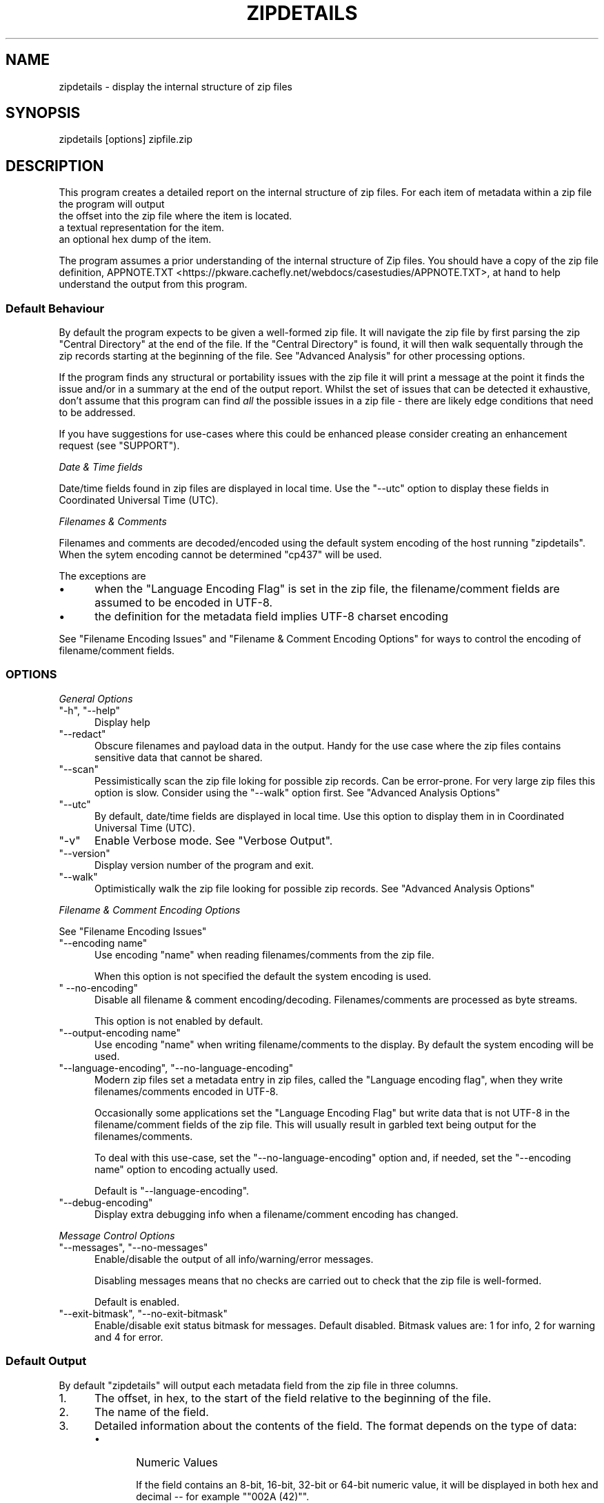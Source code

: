 .\" -*- mode: troff; coding: utf-8 -*-
.\" Automatically generated by Pod::Man 5.0102 (Pod::Simple 3.45)
.\"
.\" Standard preamble:
.\" ========================================================================
.de Sp \" Vertical space (when we can't use .PP)
.if t .sp .5v
.if n .sp
..
.de Vb \" Begin verbatim text
.ft CW
.nf
.ne \\$1
..
.de Ve \" End verbatim text
.ft R
.fi
..
.\" \*(C` and \*(C' are quotes in nroff, nothing in troff, for use with C<>.
.ie n \{\
.    ds C` ""
.    ds C' ""
'br\}
.el\{\
.    ds C`
.    ds C'
'br\}
.\"
.\" Escape single quotes in literal strings from groff's Unicode transform.
.ie \n(.g .ds Aq \(aq
.el       .ds Aq '
.\"
.\" If the F register is >0, we'll generate index entries on stderr for
.\" titles (.TH), headers (.SH), subsections (.SS), items (.Ip), and index
.\" entries marked with X<> in POD.  Of course, you'll have to process the
.\" output yourself in some meaningful fashion.
.\"
.\" Avoid warning from groff about undefined register 'F'.
.de IX
..
.nr rF 0
.if \n(.g .if rF .nr rF 1
.if (\n(rF:(\n(.g==0)) \{\
.    if \nF \{\
.        de IX
.        tm Index:\\$1\t\\n%\t"\\$2"
..
.        if !\nF==2 \{\
.            nr % 0
.            nr F 2
.        \}
.    \}
.\}
.rr rF
.\" ========================================================================
.\"
.IX Title "ZIPDETAILS 1"
.TH ZIPDETAILS 1 2024-10-23 "perl v5.40.0" "Perl Programmers Reference Guide"
.\" For nroff, turn off justification.  Always turn off hyphenation; it makes
.\" way too many mistakes in technical documents.
.if n .ad l
.nh
.SH NAME
zipdetails \- display the internal structure of zip files
.SH SYNOPSIS
.IX Header "SYNOPSIS"
.Vb 1
\&    zipdetails [options] zipfile.zip
.Ve
.SH DESCRIPTION
.IX Header "DESCRIPTION"
This program creates a detailed report on the internal structure of zip
files. For each item of metadata within a zip file the program will output
.IP "the offset into the zip file where the item is located." 5
.IX Item "the offset into the zip file where the item is located."
.PD 0
.IP "a textual representation for the item." 5
.IX Item "a textual representation for the item."
.IP "an optional hex dump of the item." 5
.IX Item "an optional hex dump of the item."
.PD
.PP
The program assumes a prior understanding of the internal structure of Zip
files. You should have a copy of the zip file definition,
APPNOTE.TXT <https://pkware.cachefly.net/webdocs/casestudies/APPNOTE.TXT>,
at hand to help understand the output from this program.
.SS "Default Behaviour"
.IX Subsection "Default Behaviour"
By default the program expects to be given a well-formed zip file.  It will
navigate the zip file by first parsing the zip \f(CW\*(C`Central Directory\*(C'\fR at the end
of the file.  If the \f(CW\*(C`Central Directory\*(C'\fR is found, it will then walk
sequentally through the zip records starting at the beginning of the file.
See "Advanced Analysis" for other processing options.
.PP
If the program finds any structural or portability issues with the zip file
it will print a message at the point it finds the issue and/or in a summary
at the end of the output report. Whilst the set of issues that can be
detected it exhaustive, don't assume that this program can find \fIall\fR the
possible issues in a zip file \- there are likely edge conditions that need
to be addressed.
.PP
If you have suggestions for use-cases where this could be enhanced please
consider creating an enhancement request (see "SUPPORT").
.PP
\fIDate & Time fields\fR
.IX Subsection "Date & Time fields"
.PP
Date/time fields found in zip files are displayed in local time. Use the
\&\f(CW\*(C`\-\-utc\*(C'\fR option to display these fields in Coordinated Universal Time (UTC).
.PP
\fIFilenames & Comments\fR
.IX Subsection "Filenames & Comments"
.PP
Filenames and comments are decoded/encoded using the default system
encoding of the host running \f(CW\*(C`zipdetails\*(C'\fR. When the sytem encoding cannot
be determined \f(CW\*(C`cp437\*(C'\fR will be used.
.PP
The exceptions are
.IP \(bu 5
when the \f(CW\*(C`Language Encoding Flag\*(C'\fR is set in the zip file, the
filename/comment fields are assumed to be encoded in UTF\-8.
.IP \(bu 5
the definition for the metadata field implies UTF\-8 charset encoding
.PP
See "Filename Encoding Issues" and "Filename & Comment Encoding
Options" for ways to control the encoding of filename/comment fields.
.SS OPTIONS
.IX Subsection "OPTIONS"
\fIGeneral Options\fR
.IX Subsection "General Options"
.ie n .IP """\-h"", ""\-\-help""" 5
.el .IP "\f(CW\-h\fR, \f(CW\-\-help\fR" 5
.IX Item "-h, --help"
Display help
.ie n .IP """\-\-redact""" 5
.el .IP \f(CW\-\-redact\fR 5
.IX Item "--redact"
Obscure filenames and payload data in the output. Handy for the use case
where the zip files contains sensitive data that cannot be shared.
.ie n .IP """\-\-scan""" 5
.el .IP \f(CW\-\-scan\fR 5
.IX Item "--scan"
Pessimistically scan the zip file loking for possible zip records. Can be
error-prone. For very large zip files this option is slow. Consider using
the \f(CW\*(C`\-\-walk\*(C'\fR option first. See "Advanced Analysis Options"
.ie n .IP """\-\-utc""" 5
.el .IP \f(CW\-\-utc\fR 5
.IX Item "--utc"
By default, date/time fields are displayed in local time. Use this option to
display them in in Coordinated Universal Time (UTC).
.ie n .IP """\-v""" 5
.el .IP \f(CW\-v\fR 5
.IX Item "-v"
Enable Verbose mode. See "Verbose Output".
.ie n .IP """\-\-version""" 5
.el .IP \f(CW\-\-version\fR 5
.IX Item "--version"
Display version number of the program and exit.
.ie n .IP """\-\-walk""" 5
.el .IP \f(CW\-\-walk\fR 5
.IX Item "--walk"
Optimistically walk the zip file looking for possible zip records.
See "Advanced Analysis Options"
.PP
\fIFilename & Comment Encoding Options\fR
.IX Subsection "Filename & Comment Encoding Options"
.PP
See "Filename Encoding Issues"
.ie n .IP """\-\-encoding name""" 5
.el .IP "\f(CW\-\-encoding name\fR" 5
.IX Item "--encoding name"
Use encoding "name" when reading filenames/comments from the zip file.
.Sp
When this option is not specified the default the system encoding is used.
.ie n .IP """ \-\-no\-encoding""" 5
.el .IP "\f(CW \-\-no\-encoding\fR" 5
.IX Item " --no-encoding"
Disable all filename & comment encoding/decoding. Filenames/comments are
processed as byte streams.
.Sp
This option is not enabled by default.
.ie n .IP """\-\-output\-encoding name""" 5
.el .IP "\f(CW\-\-output\-encoding name\fR" 5
.IX Item "--output-encoding name"
Use encoding "name" when writing filename/comments to the display.  By
default the system encoding will be used.
.ie n .IP """\-\-language\-encoding"", ""\-\-no\-language\-encoding""" 5
.el .IP "\f(CW\-\-language\-encoding\fR, \f(CW\-\-no\-language\-encoding\fR" 5
.IX Item "--language-encoding, --no-language-encoding"
Modern zip files set a metadata entry in zip files, called the "Language
encoding flag", when they write filenames/comments encoded in UTF\-8.
.Sp
Occasionally some applications set the \f(CW\*(C`Language Encoding Flag\*(C'\fR but write
data that is not UTF\-8 in the filename/comment fields of the zip file. This
will usually result in garbled text being output for the
filenames/comments.
.Sp
To deal with this use-case, set the \f(CW\*(C`\-\-no\-language\-encoding\*(C'\fR option and,
if needed, set the \f(CW\*(C`\-\-encoding name\*(C'\fR option to encoding actually used.
.Sp
Default is \f(CW\*(C`\-\-language\-encoding\*(C'\fR.
.ie n .IP """\-\-debug\-encoding""" 5
.el .IP \f(CW\-\-debug\-encoding\fR 5
.IX Item "--debug-encoding"
Display extra debugging info when a filename/comment encoding has changed.
.PP
\fIMessage Control Options\fR
.IX Subsection "Message Control Options"
.ie n .IP """\-\-messages"", ""\-\-no\-messages""" 5
.el .IP "\f(CW\-\-messages\fR, \f(CW\-\-no\-messages\fR" 5
.IX Item "--messages, --no-messages"
Enable/disable the output of all info/warning/error messages.
.Sp
Disabling messages means that no checks are carried out to check that the
zip file is well-formed.
.Sp
Default is enabled.
.ie n .IP """\-\-exit\-bitmask"", ""\-\-no\-exit\-bitmask""" 5
.el .IP "\f(CW\-\-exit\-bitmask\fR, \f(CW\-\-no\-exit\-bitmask\fR" 5
.IX Item "--exit-bitmask, --no-exit-bitmask"
Enable/disable exit status bitmask for messages. Default disabled.
Bitmask values are: 1 for info, 2 for warning and 4 for error.
.SS "Default Output"
.IX Subsection "Default Output"
By default \f(CW\*(C`zipdetails\*(C'\fR will output each metadata field from the zip file
in three columns.
.IP 1. 5
The offset, in hex, to the start of the field relative to the beginning of
the file.
.IP 2. 5
The name of the field.
.IP 3. 5
Detailed information about the contents of the field. The format depends on
the type of data:
.RS 5
.IP \(bu 5
Numeric Values
.Sp
If the field contains an 8\-bit, 16\-bit, 32\-bit or 64\-bit numeric value, it
will be displayed in both hex and decimal \-\- for example "\f(CW\*(C`002A (42)\*(C'\fR".
.Sp
Note that Zip files store most numeric values in \fIlittle-endian\fR encoding
(there area few rare instances where \fIbig-endian\fR is used). The value read
from the zip file will have the \fIendian\fR encoding removed before being
displayed.
.Sp
Next, is an optional description of what the numeric value means.
.IP \(bu 5
String
.Sp
If the field corresponds to a printable string, it will be output enclosed
in single quotes.
.IP \(bu 5
Binary Data
.Sp
The term \fIBinary Data\fR is just a catch-all for all other metadata in the
zip file. This data is displayed as a series of ascii-hex byte values in
the same order they are stored in the zip file.
.RE
.RS 5
.RE
.PP
For example, assuming you have a zip file, \f(CW\*(C`test,zip\*(C'\fR, with one entry
.PP
.Vb 7
\&    $ unzip \-l  test.zip
\&    Archive:  test.zip
\&    Length      Date    Time    Name
\&    \-\-\-\-\-\-\-\-\-  \-\-\-\-\-\-\-\-\-\- \-\-\-\-\-   \-\-\-\-
\&        446  2023\-03\-22 20:03   lorem.txt
\&    \-\-\-\-\-\-\-\-\-                     \-\-\-\-\-\-\-
\&        446                     1 file
.Ve
.PP
Running \f(CW\*(C`zipdetails\*(C'\fR will gives this output
.PP
.Vb 1
\&    $ zipdetails test.zip
\&
\&    0000 LOCAL HEADER #1       04034B50 (67324752)
\&    0004 Extract Zip Spec      14 (20) \*(Aq2.0\*(Aq
\&    0005 Extract OS            00 (0) \*(AqMS\-DOS\*(Aq
\&    0006 General Purpose Flag  0000 (0)
\&         [Bits 1\-2]            0 \*(AqNormal Compression\*(Aq
\&    0008 Compression Method    0008 (8) \*(AqDeflated\*(Aq
\&    000A Modification Time     5676A072 (1450614898) \*(AqWed Mar 22 20:03:36 2023\*(Aq
\&    000E CRC                   F90EE7FF (4178503679)
\&    0012 Compressed Size       0000010E (270)
\&    0016 Uncompressed Size     000001BE (446)
\&    001A Filename Length       0009 (9)
\&    001C Extra Length          0000 (0)
\&    001E Filename              \*(Aqlorem.txt\*(Aq
\&    0027 PAYLOAD
\&
\&    0135 CENTRAL HEADER #1     02014B50 (33639248)
\&    0139 Created Zip Spec      1E (30) \*(Aq3.0\*(Aq
\&    013A Created OS            03 (3) \*(AqUnix\*(Aq
\&    013B Extract Zip Spec      14 (20) \*(Aq2.0\*(Aq
\&    013C Extract OS            00 (0) \*(AqMS\-DOS\*(Aq
\&    013D General Purpose Flag  0000 (0)
\&         [Bits 1\-2]            0 \*(AqNormal Compression\*(Aq
\&    013F Compression Method    0008 (8) \*(AqDeflated\*(Aq
\&    0141 Modification Time     5676A072 (1450614898) \*(AqWed Mar 22 20:03:36 2023\*(Aq
\&    0145 CRC                   F90EE7FF (4178503679)
\&    0149 Compressed Size       0000010E (270)
\&    014D Uncompressed Size     000001BE (446)
\&    0151 Filename Length       0009 (9)
\&    0153 Extra Length          0000 (0)
\&    0155 Comment Length        0000 (0)
\&    0157 Disk Start            0000 (0)
\&    0159 Int File Attributes   0001 (1)
\&         [Bit 0]               1 \*(AqText Data\*(Aq
\&    015B Ext File Attributes   81ED0000 (2179792896)
\&         [Bits 16\-24]          01ED (493) \*(AqUnix attrib: rwxr\-xr\-x\*(Aq
\&         [Bits 28\-31]          08 (8) \*(AqRegular File\*(Aq
\&    015F Local Header Offset   00000000 (0)
\&    0163 Filename              \*(Aqlorem.txt\*(Aq
\&
\&    016C END CENTRAL HEADER    06054B50 (101010256)
\&    0170 Number of this disk   0000 (0)
\&    0172 Central Dir Disk no   0000 (0)
\&    0174 Entries in this disk  0001 (1)
\&    0176 Total Entries         0001 (1)
\&    0178 Size of Central Dir   00000037 (55)
\&    017C Offset to Central Dir 00000135 (309)
\&    0180 Comment Length        0000 (0)
\&    #
\&    # Done
.Ve
.SS "Verbose Output"
.IX Subsection "Verbose Output"
If the \f(CW\*(C`\-v\*(C'\fR option is present, the metadata output is split into the
following columns:
.IP 1. 5
The offset, in hex, to the start of the field relative to the beginning of
the file.
.IP 2. 5
The offset, in hex, to the end of the field relative to the beginning of
the file.
.IP 3. 5
The length, in hex, of the field.
.IP 4. 5
A hex dump of the bytes in field in the order they are stored in the zip file.
.IP 5. 5
A textual description of the field.
.IP 6. 5
Information about the contents of the field. See the description in the
"Default Output" for more details.
.PP
Here is the same zip file, \f(CW\*(C`test.zip\*(C'\fR, dumped using the \f(CW\*(C`zipdetails\*(C'\fR
\&\f(CW\*(C`\-v\*(C'\fR option:
.PP
.Vb 1
\&    $ zipdetails \-v test.zip
\&
\&    0000 0003 0004 50 4B 03 04 LOCAL HEADER #1       04034B50 (67324752)
\&    0004 0004 0001 14          Extract Zip Spec      14 (20) \*(Aq2.0\*(Aq
\&    0005 0005 0001 00          Extract OS            00 (0) \*(AqMS\-DOS\*(Aq
\&    0006 0007 0002 00 00       General Purpose Flag  0000 (0)
\&                               [Bits 1\-2]            0 \*(AqNormal Compression\*(Aq
\&    0008 0009 0002 08 00       Compression Method    0008 (8) \*(AqDeflated\*(Aq
\&    000A 000D 0004 72 A0 76 56 Modification Time     5676A072 (1450614898) \*(AqWed Mar 22 20:03:36 2023\*(Aq
\&    000E 0011 0004 FF E7 0E F9 CRC                   F90EE7FF (4178503679)
\&    0012 0015 0004 0E 01 00 00 Compressed Size       0000010E (270)
\&    0016 0019 0004 BE 01 00 00 Uncompressed Size     000001BE (446)
\&    001A 001B 0002 09 00       Filename Length       0009 (9)
\&    001C 001D 0002 00 00       Extra Length          0000 (0)
\&    001E 0026 0009 6C 6F 72 65 Filename              \*(Aqlorem.txt\*(Aq
\&                   6D 2E 74 78
\&                   74
\&    0027 0134 010E ...         PAYLOAD
\&
\&    0135 0138 0004 50 4B 01 02 CENTRAL HEADER #1     02014B50 (33639248)
\&    0139 0139 0001 1E          Created Zip Spec      1E (30) \*(Aq3.0\*(Aq
\&    013A 013A 0001 03          Created OS            03 (3) \*(AqUnix\*(Aq
\&    013B 013B 0001 14          Extract Zip Spec      14 (20) \*(Aq2.0\*(Aq
\&    013C 013C 0001 00          Extract OS            00 (0) \*(AqMS\-DOS\*(Aq
\&    013D 013E 0002 00 00       General Purpose Flag  0000 (0)
\&                               [Bits 1\-2]            0 \*(AqNormal Compression\*(Aq
\&    013F 0140 0002 08 00       Compression Method    0008 (8) \*(AqDeflated\*(Aq
\&    0141 0144 0004 72 A0 76 56 Modification Time     5676A072 (1450614898) \*(AqWed Mar 22 20:03:36 2023\*(Aq
\&    0145 0148 0004 FF E7 0E F9 CRC                   F90EE7FF (4178503679)
\&    0149 014C 0004 0E 01 00 00 Compressed Size       0000010E (270)
\&    014D 0150 0004 BE 01 00 00 Uncompressed Size     000001BE (446)
\&    0151 0152 0002 09 00       Filename Length       0009 (9)
\&    0153 0154 0002 00 00       Extra Length          0000 (0)
\&    0155 0156 0002 00 00       Comment Length        0000 (0)
\&    0157 0158 0002 00 00       Disk Start            0000 (0)
\&    0159 015A 0002 01 00       Int File Attributes   0001 (1)
\&                               [Bit 0]               1 \*(AqText Data\*(Aq
\&    015B 015E 0004 00 00 ED 81 Ext File Attributes   81ED0000 (2179792896)
\&                               [Bits 16\-24]          01ED (493) \*(AqUnix attrib: rwxr\-xr\-x\*(Aq
\&                               [Bits 28\-31]          08 (8) \*(AqRegular File\*(Aq
\&    015F 0162 0004 00 00 00 00 Local Header Offset   00000000 (0)
\&    0163 016B 0009 6C 6F 72 65 Filename              \*(Aqlorem.txt\*(Aq
\&                   6D 2E 74 78
\&                   74
\&
\&    016C 016F 0004 50 4B 05 06 END CENTRAL HEADER    06054B50 (101010256)
\&    0170 0171 0002 00 00       Number of this disk   0000 (0)
\&    0172 0173 0002 00 00       Central Dir Disk no   0000 (0)
\&    0174 0175 0002 01 00       Entries in this disk  0001 (1)
\&    0176 0177 0002 01 00       Total Entries         0001 (1)
\&    0178 017B 0004 37 00 00 00 Size of Central Dir   00000037 (55)
\&    017C 017F 0004 35 01 00 00 Offset to Central Dir 00000135 (309)
\&    0180 0181 0002 00 00       Comment Length        0000 (0)
\&    #
\&    # Done
.Ve
.SS "Advanced Analysis"
.IX Subsection "Advanced Analysis"
If you have a corrupt or non-standard zip file, particulatly one where the
\&\f(CW\*(C`Central Directory\*(C'\fR metadata at the end of the file is absent/incomplete, you
can use either the \f(CW\*(C`\-\-walk\*(C'\fR option or the \f(CW\*(C`\-\-scan\*(C'\fR option to search for
any zip metadata that is still present in the file.
.PP
When either of these options is enabled, this program will bypass the
initial step of reading the \f(CW\*(C`Central Directory\*(C'\fR at the end of the file and
simply scan the zip file sequentially from the start of the file looking
for zip metedata records. Although this can be error prone, for the most
part it will find any zip file metadata that is still present in the file.
.PP
The difference between the two options is how aggressive the sequential
scan is: \f(CW\*(C`\-\-walk\*(C'\fR is optimistic, while \f(CW\*(C`\-\-scan\*(C'\fR is pessimistic.
.PP
To understand the difference in more detail you need to know a bit about
how zip file metadata is structured. Under the hood, a zip file uses a
series of 4\-byte signatures to flag the start of a each of the metadata
records it uses. When the \f(CW\*(C`\-\-walk\*(C'\fR or the \f(CW\*(C`\-\-scan\*(C'\fR option is enabled both
work identically by scanning the file from the beginning looking for any
the of these valid 4\-byte metadata signatures. When a 4\-byte signature is
found both options will blindly assume that it has found a vald metadata
record and display it.
.PP
\fR\f(CI\*(C`\-\-walk\*(C'\fR\fI\fR
.IX Subsection "--walk"
.PP
The \f(CW\*(C`\-\-walk\*(C'\fR option optimistically assumes that it has found a real zip
metatada record and so starts the scan for the next record directly after
the record it has just output.
.PP
\fR\f(CI\*(C`\-\-scan\*(C'\fR\fI\fR
.IX Subsection "--scan"
.PP
The \f(CW\*(C`\-\-scan\*(C'\fR option is pessimistic and assumes the 4\-byte signature
sequence may have been a false-positive, so before starting the scan for
the next resord, it will rewind to the location in the file directly after
the 4\-byte sequecce it just processed. This means it will rescan data that
has already been processed.  For very lage zip files the \f(CW\*(C`\-\-scan\*(C'\fR option
can be really realy slow, so trying the \f(CW\*(C`\-\-walk\*(C'\fR option first.
.PP
\&\fBImportant Note\fR: If the zip file being processed contains one or more
nested zip files, and the outer zip file uses the \f(CW\*(C`STORE\*(C'\fR compression
method, the \f(CW\*(C`\-\-scan\*(C'\fR option will display the zip metadata for both the
outer & inner zip files.
.SS "Filename Encoding Issues"
.IX Subsection "Filename Encoding Issues"
Sometimes when displaying the contents of a zip file the filenames (or
comments) appear to be garbled. This section walks through the reasons and
mitigations that can be applied to work around these issues.
.PP
\fIBackground\fR
.IX Subsection "Background"
.PP
When zip files were first created in the 1980's, there was no Unicode or
UTF\-8. Issues around character set encoding interoperability were not a
major concern.
.PP
Initially, the only official encoding supported in zip files was IBM Code
Page 437 (AKA \f(CW\*(C`CP437\*(C'\fR). As time went on users in locales where \f(CW\*(C`CP437\*(C'\fR
wasn't appropriate stored filenames in the encoding native to their locale.
If you were running a system that matched the locale of the zip file, all
was well. If not, you had to post-process the filenames after unzipping the
zip file.
.PP
Fast forward to the introduction of Unicode and UTF\-8 encoding. The
approach now used by all major zip implementations is to set the \f(CW\*(C`Language
encoding flag\*(C'\fR (also known as \f(CW\*(C`EFS\*(C'\fR) in the zip file metadata to signal
that a filename/comment is encoded in UTF\-8.
.PP
To ensure maximum interoperability when sharing zip files store 7\-bit
filenames as-is in the zip file. For anything else the \f(CW\*(C`EFS\*(C'\fR bit needs to
be set and the filename is encoded in UTF\-8. Although this rule is kept to
for the most part, there are exceptions out in the wild.
.PP
\fIDealing with Encoding Errors\fR
.IX Subsection "Dealing with Encoding Errors"
.PP
The most common filename encoding issue is where the \f(CW\*(C`EFS\*(C'\fR bit is not set and
the filename is stored in a character set that doesnt't match the system
encoding. This mostly impacts legacy zip files that predate the
introduction of Unicode.
.PP
To deal with this issue you first need to know what encoding was used in
the zip file. For example, if the filename is encoded in \f(CW\*(C`ISO\-8859\-1\*(C'\fR you
can display the filenames using the \f(CW\*(C`\-\-encoding\*(C'\fR option
.PP
.Vb 1
\&    zipdetails \-\-encoding ISO\-8859\-1 myfile.zip
.Ve
.PP
A less common variation of this is where the \f(CW\*(C`EFS\*(C'\fR bit is set, signalling
that the filename will be encoded in UTF\-8, but the filename is not encoded
in UTF\-8. To deal with this scenarion, use the \f(CW\*(C`\-\-no\-language\-encoding\*(C'\fR
option along with the \f(CW\*(C`\-\-encoding\*(C'\fR option.
.SH LIMITATIONS
.IX Header "LIMITATIONS"
The following zip file features are not supported by this program:
.IP \(bu 5
Multi\-part/Split/Spanned Zip Archives.
.Sp
This program cannot give an overall report on the combined parts of a
multi-part zip file.
.Sp
The best you can do is run with either the \f(CW\*(C`\-\-scan\*(C'\fR or \f(CW\*(C`\-\-walk\*(C'\fR options
against individual parts. Some will contains zipfile metadata which will be
detected and some will only contain compressed payload data.
.IP \(bu 5
Encrypted Central Directory
.Sp
When pkzip \fIStrong Encryption\fR is enabled in a zip file this program can
still parse most of the metadata in the zip file. The exception is when the
\&\f(CW\*(C`Central Directory\*(C'\fR of a zip file is also encrypted. This program cannot
parse any metadata from an encrypted \f(CW\*(C`Central Directory\*(C'\fR.
.IP \(bu 5
Corrupt Zip files
.Sp
When \f(CW\*(C`zipdetails\*(C'\fR encounters a corrupt zip file, it will do one or more of
the following
.RS 5
.IP \(bu 5
Display details of the corruption and carry on
.IP \(bu 5
Display details of the corruption and terminate
.IP \(bu 5
Terminate with a generic message
.RE
.RS 5
.Sp
Which of the above is output is dependent in the severity of the
corruption.
.RE
.SH TODO
.IX Header "TODO"
.SS "JSON/YML Output"
.IX Subsection "JSON/YML Output"
Output some of the zip file metadata as a JSON or YML document.
.SS "Corrupt Zip files"
.IX Subsection "Corrupt Zip files"
Although the detection and reporting of most of the common corruption use-cases is
present in \f(CW\*(C`zipdetails\*(C'\fR, there are likely to be other edge cases that need
to be supported.
.PP
If you have a corrupt Zip file that isn't being processed properly, please
report it (see  "SUPPORT").
.SH SUPPORT
.IX Header "SUPPORT"
General feedback/questions/bug reports should be sent to
<https://github.com/pmqs/zipdetails/issues>.
.SH "SEE ALSO"
.IX Header "SEE ALSO"
The primary reference for Zip files is
APPNOTE.TXT <https://pkware.cachefly.net/webdocs/casestudies/APPNOTE.TXT>.
.PP
An alternative reference is the Info-Zip appnote. This is available from
<ftp://ftp.info\-zip.org/pub/infozip/doc/>
.PP
For details of WinZip AES encryption see AES Encryption Information:
Encryption Specification AE\-1 and
AE\-2 <https://www.winzip.com/en/support/aes-encryption/>.
.PP
The \f(CW\*(C`zipinfo\*(C'\fR program that comes with the info-zip distribution
(<http://www.info\-zip.org/>) can also display details of the structure of a zip
file.
.SH AUTHOR
.IX Header "AUTHOR"
Paul Marquess \fIpmqs@cpan.org\fR.
.SH COPYRIGHT
.IX Header "COPYRIGHT"
Copyright (c) 2011\-2024 Paul Marquess. All rights reserved.
.PP
This program is free software; you can redistribute it and/or modify it under
the same terms as Perl itself.
